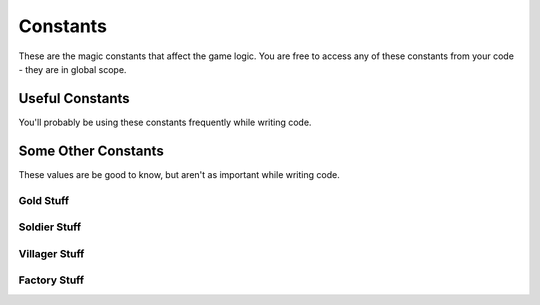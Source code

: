 =========
Constants
=========

These are the magic constants that affect the game logic. You are free to access any of these constants from your code - they are in global scope.

Useful Constants
================

You'll probably be using these constants frequently while writing code.

.. cpp:var:: long MAP_SIZE = 30

	Number of tiles along the side of the map.

.. cpp:var:: long ELEMENT_SIZE = 10

	Side length of each tile on the map.



Some Other Constants
=======================

These values are be good to know, but aren't as important while writing code.

Gold Stuff
-----------

.. cpp:var:: long GOLD_START = 300

	Amount of gold each player has at the start of the game.

.. cpp:var:: long GOLD_MAX = INT64_MAX

	Maximum amount of gold each player can have.

.. cpp:var:: long SOLDIER_COST = 200

	Amount of gold to create one soldier

.. cpp:var:: long VILLAGER_COST = 200

	Amount of gold to create one villager

.. cpp:var:: long FACTORY_COST = 200

	Amount of gold to create one factory

.. cpp:var:: long FACTORY_KILL_REWARD_AMOUNTS = 600

	Rewards for killing one factory.

.. cpp:var:: long SOLDIER_KILL_REWARD_AMOUNT = 200

	Reward for killing one soldier.

.. cpp:var:: long VILLAGER_KILL_REWARD_AMOUNT = 100

	Reward for killing one villager.

.. cpp:var:: long FACTORY_SUICIDE_PENALTY = 200

	Rewards for FACTORY sepukku.

.. cpp:var:: long MINING_REWARD = 10

	Amount of gold increase per villager mining

Soldier Stuff
-------------

.. cpp:var:: long MAX_NUM_SOLDIERS = 30

	Maximum number of soldiers per player.

.. cpp:var:: long SOLDIER_MAX_HP = 200

	Maximum HP for a soldier.

.. cpp:var:: long SOLDIER_SPEED = 5

	Units of distance the soldier covers per turn.

.. cpp:var:: long SOLDIER_ATTACK_RANGE = 5

	Distance from which a soldier can attack.

.. cpp:var:: long SOLDIER_ATTACK_DAMAGE = 10

	Damage dealt by a soldier's attack per turn.

Villager Stuff
--------------

.. cpp:var:: long NUM_VILLAGERS_START = 10

	Number of villagers each player starts with.

.. cpp:var:: long MAX_NUM_VILLAGERS = 30

	Maximum number of villagers per player.

.. cpp:var:: long VILLAGER_MAX_HP = 80

	Maximum HP for a villager.

.. cpp:var:: long VILLAGER_SPEED = 5

	Units of distance the villager covers per turn.

.. cpp:var:: long VILLAGER_ATTACK_RANGE = 5

	Distance from which a villager can attack.

.. cpp:var:: long VILLAGER_ATTACK_DAMAGE = 5

	Damage dealt by a villager's attack per turn.

.. cpp:var:: long VILLAGER_BUILD_EFFORT = 3

	Contribution of villager to building per turn.

.. cpp:var:: long VILLAGER_BUILD_RANGE = 5

	Distance from which a villager can build.

.. cpp:var:: long VILLAGER_MINE_RANGE = 5

	Distance from which a villager can mine.

Factory Stuff
-------------

.. cpp:var:: long MAX_NUM_FACTORIES = 20

	Maximum number of factories per player.

.. cpp:var:: long FACTORY_BASE_HP = 1

	HP of an unbuilt factory.

.. cpp:var:: long FACTORY_MAX_HP = 3000

	Maximum HP for a factory.

.. cpp:var:: long FACTORY_CONSTRUCTION_TOTAL = 300

	Total construction effort needed per factory

.. cpp:var:: long FACTORY_VILLAGER_FREQUENCY = 10

	Frequency with which a factory produces villagers.

.. cpp:var:: long FACTORY_SOLDIER_FREQUENCY = 10

	Frequency with which a factory produces soldiers.
